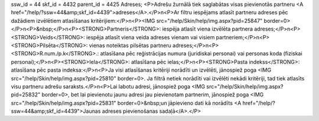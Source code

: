 ssw_id = 44skf_id = 4432parent_id = 4425Adreses;<P>Adrešu žurnālā tiek saglabātas visas pievienotās partneru <A href="/help/?ssw=44&amp;skf_id=4439">adreses</A>.</P>\n<P>Ar filtru iespējams atlasīt partneru adreses pēc dažādiem izvēlētiem atlasīšanas kritērijiem:</P>\n<P><IMG src="/help/Skin/help/img.aspx?pid=25847" border=0></P>\n<P>&nbsp;</P>\n<P><STRONG>Partneris</STRONG>: iespēja atlasīt viena izvēlēta partnera adreses;</P>\n<P><STRONG>Veids</STRONG>: iespēja atlasīt viena veida adreses vienam vai visiem partneriem;</P>\n<P><STRONG>Pilsēta</STRONG>: vienas noteiktas pilsētas partneru adreses;</P>\n<P><STRONG>R.num./p.k</STRONG>.: atlasīšana pēc reģistrācijas numura (juridiskai personai) vai personas koda (fiziskai personai);</P>\n<P><STRONG>Iela</STRONG>: atlasīšana pēc ielas;</P>\n<P><STRONG>Pasta indekss</STRONG>: atlasīšana pēc pasta indeksa:</P>\n<P>Ja visi atlasīšanas kritēriji norādīti un izvēlēti, jānospiež poga <IMG src="/help/Skin/help/img.aspx?pid=25810" border=0>. Ja filtrā netiek norādīti vai izvēlēti nekādi kritēriji, tad tiek atlasīts visu partneru adrešu saraksts.</P>\n<P>Lai labotu adresi, jānospiež poga <IMG src="/help/Skin/help/img.aspx?pid=25832" border=0>, bet lai pievienotu jaunu adresi jau pievienotam partnerim, jānospiež poga <IMG src="/help/Skin/help/img.aspx?pid=25831" border=0>&nbsp;un jāpievieno dati kā norādīts <A href="/help/?ssw=44&amp;skf_id=4439">Jaunas adreses pievienošanas sadaļā</A>.</P>